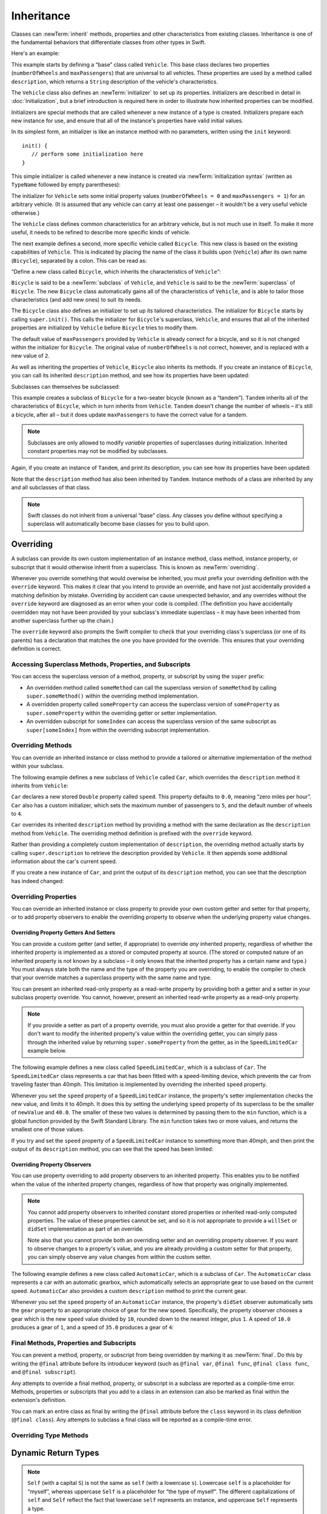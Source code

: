 Inheritance
===========

Classes can :newTerm:`inherit` methods, properties and other characteristics
from existing classes.
Inheritance is one of the fundamental behaviors that differentiate classes
from other types in Swift.

Here's an example:

.. testcode:: inheritance

   -> class Vehicle {
         var numberOfWheels: Int
         var maxPassengers: Int
         func description() -> String {
            return "\(numberOfWheels) wheels; up to \(maxPassengers) passengers"
         }
         init() {
            numberOfWheels = 0
            maxPassengers = 1
         }
      }

This example starts by defining a “base” class called ``Vehicle``.
This base class declares two properties
(``numberOfWheels`` and ``maxPassengers``)
that are universal to all vehicles.
These properties are used by a method called ``description``,
which returns a ``String`` description of the vehicle's characteristics.

.. QUESTION: this example doesn't really need an initializer.
   I could just as easily set the values as part of the property declaration.
   However, I'd then need to explain all about default initializers,
   and I don't really want to do that in this chapter.
   Is this the right approach?
   Should I mention the alternative (set at declaration) as well?

The ``Vehicle`` class also defines an :newTerm:`initializer`
to set up its properties.
Initializers are described in detail in :doc:`Initialization`,
but a brief introduction is required here in order to illustrate
how inherited properties can be modified.

Initializers are special methods that are called whenever a new instance of a type is created.
Initializers prepare each new instance for use,
and ensure that all of the instance's properties have valid initial values.

In its simplest form, an initializer is like an instance method with no parameters,
written using the ``init`` keyword:

::

   init() {
      // perform some initialization here
   }

This simple initializer is called whenever a new instance is created
via :newTerm:`initialization syntax`
(written as ``TypeName`` followed by empty parentheses):

.. testcode:: inheritance

   -> let someVehicle = Vehicle()
   << // someVehicle : Vehicle = <Vehicle instance>

The initializer for ``Vehicle`` sets some initial property values
(``numberOfWheels = 0`` and ``maxPassengers = 1``)
for an arbitrary vehicle.
(It is assumed that any vehicle can carry at least one passenger –
it wouldn't be a very useful vehicle otherwise.)

The ``Vehicle`` class defines common characteristics for an arbitrary vehicle,
but is not much use in itself.
To make it more useful,
it needs to be refined to describe more specific kinds of vehicle.

The next example defines a second, more specific vehicle called ``Bicycle``.
This new class is based on the existing capabilities of ``Vehicle``.
This is indicated by placing the name of the class it builds upon (``Vehicle``)
after its own name (``Bicycle``), separated by a colon.
This can be read as:

“Define a new class called ``Bicycle``, which inherits the characteristics of ``Vehicle``”:

.. testcode:: inheritance

   -> class Bicycle: Vehicle {
         init() {
            super.init()
            numberOfWheels = 2
         }
      }

``Bicycle`` is said to be a :newTerm:`subclass` of ``Vehicle``, 
and ``Vehicle`` is said to be the :newTerm:`superclass` of ``Bicycle``.
The new ``Bicycle`` class automatically gains all of the characteristics of ``Vehicle``,
and is able to tailor those characteristics (and add new ones) to suit its needs.

.. QUESTION: this isn't quite true.
   Bicycle doesn't inherit Vehicle's initializer, because it provides its own.
   Does this matter for the purposes of this description?

The ``Bicycle`` class also defines an initializer
to set up its tailored characteristics.
The initializer for ``Bicycle`` starts by calling ``super.init()``.
This calls the initializer for ``Bicycle``\ 's superclass, ``Vehicle``,
and ensures that all of the inherited properties are initialized by ``Vehicle``
before ``Bicycle`` tries to modify them.

The default value of ``maxPassengers`` provided by ``Vehicle`` is already correct for a bicycle,
and so it is not changed within the initializer for ``Bicycle``.
The original value of ``numberOfWheels`` is not correct, however,
and is replaced with a new value of ``2``.

As well as inheriting the properties of ``Vehicle``,
``Bicycle`` also inherits its methods.
If you create an instance of ``Bicycle``,
you can call its inherited ``description`` method,
and see how its properties have been updated:

.. testcode:: inheritance

   -> let bicycle = Bicycle()
   << // bicycle : Bicycle = <Bicycle instance>
   -> println("Bicycle: \(bicycle.description())")
   </ Bicycle: 2 wheels; up to 1 passengers

Subclasses can themselves be subclassed:

.. testcode:: inheritance

   -> class Tandem: Bicycle {
         init() {
            super.init()
            maxPassengers = 2
         }
      }

This example creates a subclass of ``Bicycle`` for a two-seater bicycle
(known as a “tandem”).
``Tandem`` inherits all of the characteristics of ``Bicycle``,
which in turn inherits from ``Vehicle``.
``Tandem`` doesn't change the number of wheels – it's still a bicycle, after all –
but it does update ``maxPassengers`` to have the correct value for a tandem.

.. note::

   Subclasses are only allowed to modify
   *variable* properties of superclasses during initialization.
   Inherited constant properties may not be modified by subclasses.

Again, if you create an instance of ``Tandem``, and print its description,
you can see how its properties have been updated:

.. testcode:: inheritance

   -> let tandem = Tandem()
   << // tandem : Tandem = <Tandem instance>
   -> println("Tandem: \(tandem.description())")
   </ Tandem: 2 wheels; up to 2 passengers

Note that the ``description`` method has also been inherited by ``Tandem``.
Instance methods of a class are inherited by any and all subclasses of that class.

.. note::

   Swift classes do not inherit from a universal “base” class.
   Any classes you define without specifying a superclass
   will automatically become base classes for you to build upon.

.. QUESTION: Should I mention that you can subclass from NSObject?

.. _Inheritance_Overriding:

Overriding
----------

A subclass can provide its own custom implementation of
an instance method, class method, instance property, or subscript
that it would otherwise inherit from a superclass.
This is known as :newTerm:`overriding`.

Whenever you override something that would overwise be inherited,
you must prefix your overriding definition with the ``override`` keyword.
This makes it clear that you intend to provide an override,
and have not just accidentally provided a matching definition by mistake.
Overriding by accident can cause unexpected behavior,
and any overrides without the ``override`` keyword are
diagnosed as an error when your code is compiled.
(The definition you have accidentally overridden may not have been provided
by your subclass's immediate superclass –
it may have been inherited from another superclass further up the chain.)

The ``override`` keyword also prompts the Swift compiler
to check that your overriding class's superclass (or one of its parents)
has a declaration that matches the one you have provided for the override.
This ensures that your overriding definition is correct.

.. _Inheritance_AccessingSuperclass:

Accessing Superclass Methods, Properties, and Subscripts
~~~~~~~~~~~~~~~~~~~~~~~~~~~~~~~~~~~~~~~~~~~~~~~~~~~~~~~~

You can access the superclass version of a method, property, or subscript
by using the ``super`` prefix:

* An overridden method called ``someMethod`` can call the superclass version of ``someMethod``
  by calling ``super.someMethod()`` within the overriding method implementation.
* A overridden property called ``someProperty`` can access the superclass version of ``someProperty``
  as ``super.someProperty`` within the overriding getter or setter implementation.
* An overridden subscript for ``someIndex`` can access the superclass version of the same subscript
  as ``super[someIndex]`` from within the overriding subscript implementation.

.. _Inheritance_OverridingMethods:

Overriding Methods
~~~~~~~~~~~~~~~~~~

You can override an inherited instance or class method
to provide a tailored or alternative implementation of the method within your subclass.

The following example defines a new subclass of ``Vehicle`` called ``Car``,
which overrides the ``description`` method it inherits from ``Vehicle``:

.. testcode:: inheritance

   -> class Car: Vehicle {
         var speed: Double = 0.0
         init() {
            super.init()
            maxPassengers = 5
            numberOfWheels = 4
         }
         override func description() -> String {
            return super.description() + "; "
               + "traveling at \(speed) mph"
         }
      }

``Car`` declares a new stored ``Double`` property called ``speed``.
This property defaults to ``0.0``, meaning “zero miles per hour”.
``Car`` also has a custom initializer,
which sets the maximum number of passengers to ``5``,
and the default number of wheels to ``4``.

``Car`` overrides its inherited ``description`` method
by providing a method with the same declaration as the ``description`` method from ``Vehicle``.
The overriding method definition is prefixed with the ``override`` keyword.

Rather than providing a completely custom implementation of ``description``,
the overriding method actually starts by calling ``super.description`` to retrieve
the description provided by ``Vehicle``.
It then appends some additional information about the car's current speed.

If you create a new instance of ``Car``,
and print the output of its ``description`` method,
you can see that the description has indeed changed:

.. testcode:: inheritance

   -> let car = Car()
   << // car : Car = <Car instance>
   -> println("Car: \(car.description())")
   </ Car: 4 wheels; up to 5 passengers; traveling at 0.0 mph

.. _Inheritance_OverridingProperties:

Overriding Properties
~~~~~~~~~~~~~~~~~~~~~

You can override an inherited instance or class property
to provide your own custom getter and setter for that property,
or to add property observers to enable the overriding property
to observe when the underlying property value changes.

.. _Inheritance_OverridingPropertyGettersAndSetters:

Overriding Property Getters And Setters
_______________________________________

You can provide a custom getter (and setter, if appropriate)
to override *any* inherited property,
regardless of whether the inherited property is implemented as
a stored or computed property at source.
(The stored or computed nature of an inherited property is not known by a subclass –
it only knows that the inherited property has a certain name and type.)
You must always state both the name and the type of the property you are overriding,
to enable the compiler to check that your override matches
a superclass property with the same name and type.

You can present an inherited read-only property as a read-write property
by providing both a getter and a setter in your subclass property override.
You cannot, however, present an inherited read-write property as a read-only property.

.. note::

   If you provide a setter as part of a property override,
   you must also provide a getter for that override.
   If you don't want to modify the inherited property's value within the overriding getter,
   you can simply pass through the inherited value
   by returning ``super.someProperty`` from the getter,
   as in the ``SpeedLimitedCar`` example below.

The following example defines a new class called ``SpeedLimitedCar``,
which is a subclass of ``Car``.
The ``SpeedLimitedCar`` class represents a car that has been fitted with
a speed-limiting device, which prevents the car from traveling faster than 40mph.
This limitation is implemented by overriding the inherited ``speed`` property.

.. testcode:: inheritance

   -> class SpeedLimitedCar: Car {
         override var speed: Double  {
            get {
               return super.speed
            }
            set {
               super.speed = min(newValue, 40.0)
            }
         }
      }

Whenever you set the ``speed`` property of a ``SpeedLimitedCar`` instance,
the property's setter implementation checks the new value, and limits it to 40mph.
It does this by setting the underlying ``speed`` property of its superclass
to be the smaller of ``newValue`` and ``40.0``.
The smaller of these two values is determined by passing them to the ``min`` function,
which is a global function provided by the Swift Standard Library.
The ``min`` function takes two or more values,
and returns the smallest one of those values.

If you try and set the ``speed`` property of a ``SpeedLimitedCar`` instance
to something more than 40mph, and then print the output of its ``description`` method,
you can see that the speed has been limited:

.. testcode:: inheritance

   -> let limitedCar = SpeedLimitedCar()
   << // limitedCar : SpeedLimitedCar = <SpeedLimitedCar instance>
   -> limitedCar.speed = 60.0
   -> println("SpeedLimitedCar: \(limitedCar.description())")
   </ SpeedLimitedCar: 4 wheels; up to 5 passengers; traveling at 40.0 mph

.. _Inheritance_OverridingPropertyObservers:

Overriding Property Observers
_____________________________

You can use property overriding to add property observers to an inherited property.
This enables you to be notified when the value of the inherited property changes,
regardless of how that property was originally implemented.

.. note::

   You cannot add property observers to
   inherited constant stored properties or inherited read-only computed properties.
   The value of these properties cannot be set,
   and so it is not appropriate to provide a ``willSet`` or ``didSet`` implementation
   as part of an override.

   Note also that you cannot provide both
   an overriding setter and an overriding property observer.
   If you want to observe changes to a property's value,
   and you are already providing a custom setter for that property,
   you can simply observe any value changes from within the custom setter.

The following example defines a new class called ``AutomaticCar``,
which is a subclass of ``Car``.
The ``AutomaticCar`` class represents a car with an automatic gearbox,
which automatically selects an appropriate gear to use based on the current speed.
``AutomaticCar`` also provides a custom ``description`` method to print the current gear.

.. testcode:: inheritance

   -> class AutomaticCar: Car {
         var gear = 1
         override var speed: Double  {
            didSet {
               gear = Int(speed / 10.0) + 1
            }
         }
         override func description() -> String {
            return super.description() + " in gear \(gear)"
         }
      }

Whenever you set the ``speed`` property of an ``AutomaticCar`` instance,
the property's ``didSet`` observer automatically sets the ``gear`` property to
an appropriate choice of gear for the new speed.
Specifically, the property observer chooses a gear which is
the new ``speed`` value divided by ``10``,
rounded down to the nearest integer, plus ``1``.
A speed of ``10.0`` produces a gear of ``1``,
and a speed of ``35.0`` produces a gear of ``4``:

.. testcode:: inheritance

   -> let automatic = AutomaticCar()
   << // automatic : AutomaticCar = <AutomaticCar instance>
   -> automatic.speed = 35.0
   -> println("AutomaticCar: \(automatic.description())")
   </ AutomaticCar: 4 wheels; up to 5 passengers; traveling at 35.0 mph in gear 4

.. _Inheritance_FinalMethodsPropertiesAndSubscripts:

Final Methods, Properties and Subscripts
~~~~~~~~~~~~~~~~~~~~~~~~~~~~~~~~~~~~~~~~

You can prevent a method, property, or subscript from being overridden
by marking it as :newTerm:`final`.
Do this by writing the ``@final`` attribute before its introducer keyword
(such as ``@final var``, ``@final func``, ``@final class func``, and ``@final subscript``).

Any attempts to override a final method, property, or subscript in a subclass
are reported as a compile-time error.
Methods, properties or subscripts that you add to a class in an extension
can also be marked as final within the extension's definition.

You can mark an entire class as final by writing the ``@final`` attribute
before the ``class`` keyword in its class definition (``@final class``).
Any attempts to subclass a final class will be reported as a compile-time error.

.. TODO: I should probably provide an example here.

.. TODO: provide more information about function signatures,
   and what does / does not make them unique.
   For example, the parameter names do not have to match
   in order for a function to override a similar signature in its parent.
   (This is true for both of the function declaration syntaxes.)

.. TODO: Mention that you can return more-specific types, and take less-specific types,
   when overriding methods that use optionals / unchecked optionals.
   
.. _Methods_OverridingTypeMethods:

Overriding Type Methods
~~~~~~~~~~~~~~~~~~~~~~~

.. write-me::

.. _Inheritance_DynamicReturnTypes:

Dynamic Return Types
--------------------

.. write-me::

.. note::

   ``Self`` (with a capital ``S``) is not the same as ``self`` (with a lowercase ``s``).
   Lowercase ``self`` is a placeholder for “myself”,
   whereas uppercase ``Self`` is a placeholder for “the type of myself”.
   The different capitalizations of ``self`` and ``Self`` reflect
   the fact that lowercase ``self`` represents an instance,
   and uppercase ``Self`` represents a type.

.. TODO: mention that methods can return a value of type Self (a la instancetype)
.. TODO: include the several tricks seen in swift/test/decl/func/dynamic_self.swift
.. TODO: find a good place to mention that instance methods can
   return self(withInt: 5) to call their own type's initializer
.. QUESTION: does this section go here, or in Initialization, or somewhere else?
